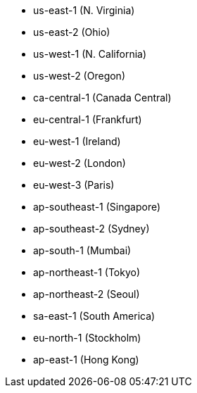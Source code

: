 - us-east-1 (N. Virginia)
- us-east-2 (Ohio)
- us-west-1 (N. California)
- us-west-2 (Oregon)
- ca-central-1 (Canada Central)
- eu-central-1 (Frankfurt)
- eu-west-1 (Ireland)
- eu-west-2 (London)
- eu-west-3 (Paris)
- ap-southeast-1 (Singapore)
- ap-southeast-2 (Sydney)
- ap-south-1 (Mumbai)
- ap-northeast-1 (Tokyo)
- ap-northeast-2 (Seoul)
- sa-east-1 (South America)
- eu-north-1 (Stockholm)
- ap-east-1 (Hong Kong)
